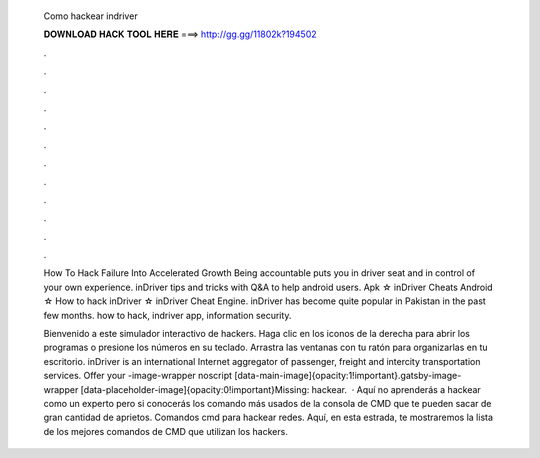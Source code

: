   Como hackear indriver
  
  
  
  𝐃𝐎𝐖𝐍𝐋𝐎𝐀𝐃 𝐇𝐀𝐂𝐊 𝐓𝐎𝐎𝐋 𝐇𝐄𝐑𝐄 ===> http://gg.gg/11802k?194502
  
  
  
  .
  
  
  
  .
  
  
  
  .
  
  
  
  .
  
  
  
  .
  
  
  
  .
  
  
  
  .
  
  
  
  .
  
  
  
  .
  
  
  
  .
  
  
  
  .
  
  
  
  .
  
  How To Hack Failure Into Accelerated Growth Being accountable puts you in driver seat and in control of your own experience. inDriver tips and tricks with Q&A to help android users. Apk ☆ inDriver Cheats Android ☆ How to hack inDriver ☆ inDriver Cheat Engine. inDriver has become quite popular in Pakistan in the past few months. how to hack, indriver app, information security.
  
  Bienvenido a este simulador interactivo de hackers. Haga clic en los iconos de la derecha para abrir los programas o presione los números en su teclado. Arrastra las ventanas con tu ratón para organizarlas en tu escritorio. inDriver is an international Internet aggregator of passenger, freight and intercity transportation services. Offer your -image-wrapper noscript [data-main-image]{opacity:1!important}.gatsby-image-wrapper [data-placeholder-image]{opacity:0!important}Missing: hackear.  · Aquí no aprenderás a hackear como un experto pero si conocerás los comando más usados de la consola de CMD que te pueden sacar de gran cantidad de aprietos. Comandos cmd para hackear redes. Aquí, en esta estrada, te mostraremos la lista de los mejores comandos de CMD que utilizan los hackers.
